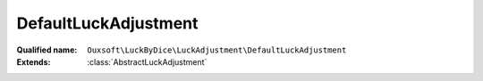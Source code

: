 DefaultLuckAdjustment
=====================

:Qualified name: ``Ouxsoft\LuckByDice\LuckAdjustment\DefaultLuckAdjustment``
:Extends: :class:`AbstractLuckAdjustment`

.. php:class:: DefaultLuckAdjustment

  .. php:method:: public getAdjustment ([]) -> int

    Update luck based on percentage of roll outcome

    :param float $rollPercent:
      Default: ``0.5``
    :returns: int -- 

  .. php:method:: public getMax () -> int

    Get max

    :returns: int -- 

  .. php:method:: public getMin () -> int

    Get min

    :returns: int -- 

  .. php:method:: public getName () -> string

    Get name of adjustment class

    :returns: string -- 

  .. php:method:: public getPhi () -> float

    Get Phi / The Golden Ratio

    :returns: float -- 

  .. php:method:: public run (int $currentLuck[, float $rollPercent]) -> int

    :param int $currentLuck:
    :param float $rollPercent:
      Default: ``0.5``
    :returns: int -- 

  .. php:method:: public setMax (int $max)

    Set max

    :param int $max:
    :returns: void

  .. php:method:: public setMin (int $min)

    Set min

    :param int $min:
    :returns: void

